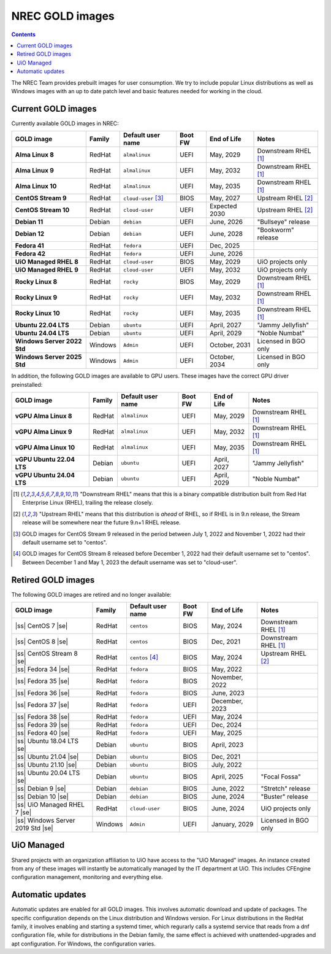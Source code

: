 .. |ss| raw:: html

   <strike>

.. |se| raw:: html

   </strike>

NREC GOLD images
================

.. contents::

The NREC Team provides prebuilt images for user consumption. We try to include
popular Linux distributions as well as Windows images with an up to date
patch level and basic features needed for working in the cloud.


Current GOLD images
-------------------

Currently available GOLD images in NREC:

============================== ======== ===================== ======== ==================== =======================
GOLD image                     Family   Default user name     Boot FW  End of Life          Notes
============================== ======== ===================== ======== ==================== =======================
**Alma Linux 8**               RedHat   ``almalinux``         UEFI     May, 2029            Downstream RHEL [#f1]_
**Alma Linux 9**               RedHat   ``almalinux``         UEFI     May, 2032            Downstream RHEL [#f1]_
**Alma Linux 10**              RedHat   ``almalinux``         UEFI     May, 2035            Downstream RHEL [#f1]_
**CentOS Stream 9**            RedHat   ``cloud-user`` [#f3]_ BIOS     May, 2027            Upstream RHEL [#f2]_
**CentOS Stream 10**           RedHat   ``cloud-user``        UEFI     Expected 2030        Upstream RHEL [#f2]_
**Debian 11**                  Debian   ``debian``            UEFI     June, 2026           "Bullseye" release
**Debian 12**                  Debian   ``debian``            UEFI     June, 2028           "Bookworm" release
**Fedora 41**                  RedHat   ``fedora``            UEFI     Dec, 2025
**Fedora 42**                  RedHat   ``fedora``            UEFI     June, 2026
**UiO Managed RHEL 8**         RedHat   ``cloud-user``        BIOS     May, 2029            UiO projects only
**UiO Managed RHEL 9**         RedHat   ``cloud-user``        UEFI     May, 2032            UiO projects only
**Rocky Linux 8**              RedHat   ``rocky``             BIOS     May, 2029            Downstream RHEL [#f1]_
**Rocky Linux 9**              RedHat   ``rocky``             UEFI     May, 2032            Downstream RHEL [#f1]_
**Rocky Linux 10**             RedHat   ``rocky``             UEFI     May, 2035            Downstream RHEL [#f1]_
**Ubuntu 22.04 LTS**           Debian   ``ubuntu``            UEFI     April, 2027          "Jammy Jellyfish"
**Ubuntu 24.04 LTS**           Debian   ``ubuntu``            UEFI     April, 2029          "Noble Numbat"
**Windows Server 2022 Std**    Windows  ``Admin``             UEFI     October, 2031        Licensed in BGO only
**Windows Server 2025 Std**    Windows  ``Admin``             UEFI     October, 2034        Licensed in BGO only
============================== ======== ===================== ======== ==================== =======================

In addition, the following GOLD images are available to GPU
users. These images have the correct GPU driver preinstalled:

============================== ======== ===================== ======== ==================== =======================
GOLD image                     Family   Default user name     Boot FW  End of Life          Notes
============================== ======== ===================== ======== ==================== =======================
**vGPU Alma Linux 8**          RedHat   ``almalinux``         UEFI     May, 2029            Downstream RHEL [#f1]_
**vGPU Alma Linux 9**          RedHat   ``almalinux``         UEFI     May, 2032            Downstream RHEL [#f1]_
**vGPU Alma Linux 10**         RedHat   ``almalinux``         UEFI     May, 2035            Downstream RHEL [#f1]_
**vGPU Ubuntu 22.04 LTS**      Debian   ``ubuntu``            UEFI     April, 2027          "Jammy Jellyfish"
**vGPU Ubuntu 24.04 LTS**      Debian   ``ubuntu``            UEFI     April, 2029          "Noble Numbat"
============================== ======== ===================== ======== ==================== =======================

.. [#f1] "Downstream RHEL" means that this is a binary compatible
   distribution built from Red Hat Enterprise Linux (RHEL), trailing
   the release closely.

.. [#f2] "Upstream RHEL" means that this distribution
   is *ahead* of RHEL, so if RHEL is in 9.n release, the Stream
   release will be somewhere near the future 9.n+1 RHEL release.

.. [#f3] GOLD images for CentOS Stream 9 released in the period
   between July 1, 2022 and November 1, 2022 had their default
   username set to "centos".

.. [#f4] GOLD images for CentOS Stream 8 released before December 1,
   2022 had their default username set to "centos". Between December 1
   and May 1, 2023 the default username was set to "cloud-user".


Retired GOLD images
-------------------

The following GOLD images are retired and no longer available:

================================= ======== ================== ======== ==================== =======================
GOLD image                        Family   Default user name  Boot FW  End of Life          Notes
================================= ======== ================== ======== ==================== =======================
|ss| CentOS 7 |se|                RedHat   ``centos``         BIOS     May, 2024            Downstream RHEL [#f1]_
|ss| CentOS 8 |se|                RedHat   ``centos``         BIOS     Dec, 2021            Downstream RHEL [#f1]_
|ss| CentOS Stream 8 |se|         RedHat   ``centos`` [#f4]_  BIOS     May, 2024            Upstream RHEL [#f2]_
|ss| Fedora 34 |se|               RedHat   ``fedora``         BIOS     May, 2022
|ss| Fedora 35 |se|               RedHat   ``fedora``         BIOS     November, 2022
|ss| Fedora 36 |se|               RedHat   ``fedora``         BIOS     June, 2023
|ss| Fedora 37 |se|               RedHat   ``fedora``         UEFI     December, 2023
|ss| Fedora 38 |se|               RedHat   ``fedora``         UEFI     May, 2024
|ss| Fedora 39 |se|               RedHat   ``fedora``         UEFI     Dec, 2024
|ss| Fedora 40 |se|               RedHat   ``fedora``         UEFI     May, 2025
|ss| Ubuntu 18.04 LTS |se|        Debian   ``ubuntu``         BIOS     April, 2023
|ss| Ubuntu 21.04 |se|            Debian   ``ubuntu``         BIOS     Dec, 2021
|ss| Ubuntu 21.10 |se|            Debian   ``ubuntu``         BIOS     July, 2022
|ss| Ubuntu 20.04 LTS |se|        Debian   ``ubuntu``         BIOS     April, 2025          "Focal Fossa"
|ss| Debian 9 |se|                Debian   ``debian``         BIOS     June, 2022           "Stretch" release
|ss| Debian 10 |se|               Debian   ``debian``         BIOS     June, 2024           "Buster" release
|ss| UiO Managed RHEL 7 |se|      RedHat   ``cloud-user``     BIOS     June, 2024           UiO projects only
|ss| Windows Server 2019 Std |se| Windows  ``Admin``          UEFI     January, 2029        Licensed in BGO only
================================= ======== ================== ======== ==================== =======================


UiO Managed
-----------

Shared projects with an organization affiliation to UiO have access to
the "UiO Managed" images. An instance created from any of these images
will instantly be automatically managed by the IT department at
UiO. This includes CFEngine configuration management, monitoring and
everything else.

Automatic updates
-----------------

Automatic updates are enabled for all GOLD images. This involves
automatic download and update of packages. The specific configuration
depends on the Linux distribution and Windows version. For Linux
distributions in the RedHat family, it involves enabling and starting
a systemd timer, which regurarly calls a systemd service that reads
from a dnf configuration file, while for distributions in the Debian
family, the same effect is achieved with unattended-upgrades and apt
configuration. For Windows, the configuration varies.
